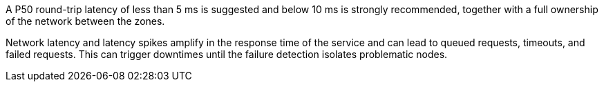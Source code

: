 // See https://www.cloudping.co/ for an overview of AWS latencies between AZs

A P50 round-trip latency of less than 5 ms is suggested and below 10 ms is strongly recommended, together with a full ownership of the network between the zones.

Network latency and latency spikes amplify in the response time of the service and can lead to queued requests, timeouts, and failed requests.
This can trigger downtimes until the failure detection isolates problematic nodes.


